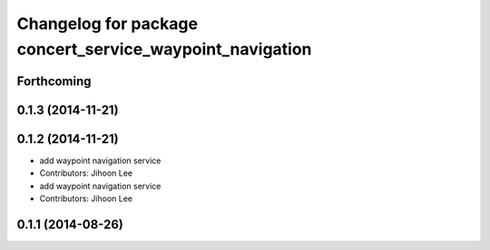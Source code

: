 ^^^^^^^^^^^^^^^^^^^^^^^^^^^^^^^^^^^^^^^^^^^^^^^^^^^^^^^^^
Changelog for package concert_service_waypoint_navigation
^^^^^^^^^^^^^^^^^^^^^^^^^^^^^^^^^^^^^^^^^^^^^^^^^^^^^^^^^

Forthcoming
-----------

0.1.3 (2014-11-21)
------------------

0.1.2 (2014-11-21)
------------------
* add waypoint navigation service
* Contributors: Jihoon Lee

* add waypoint navigation service
* Contributors: Jihoon Lee

0.1.1 (2014-08-26)
------------------
